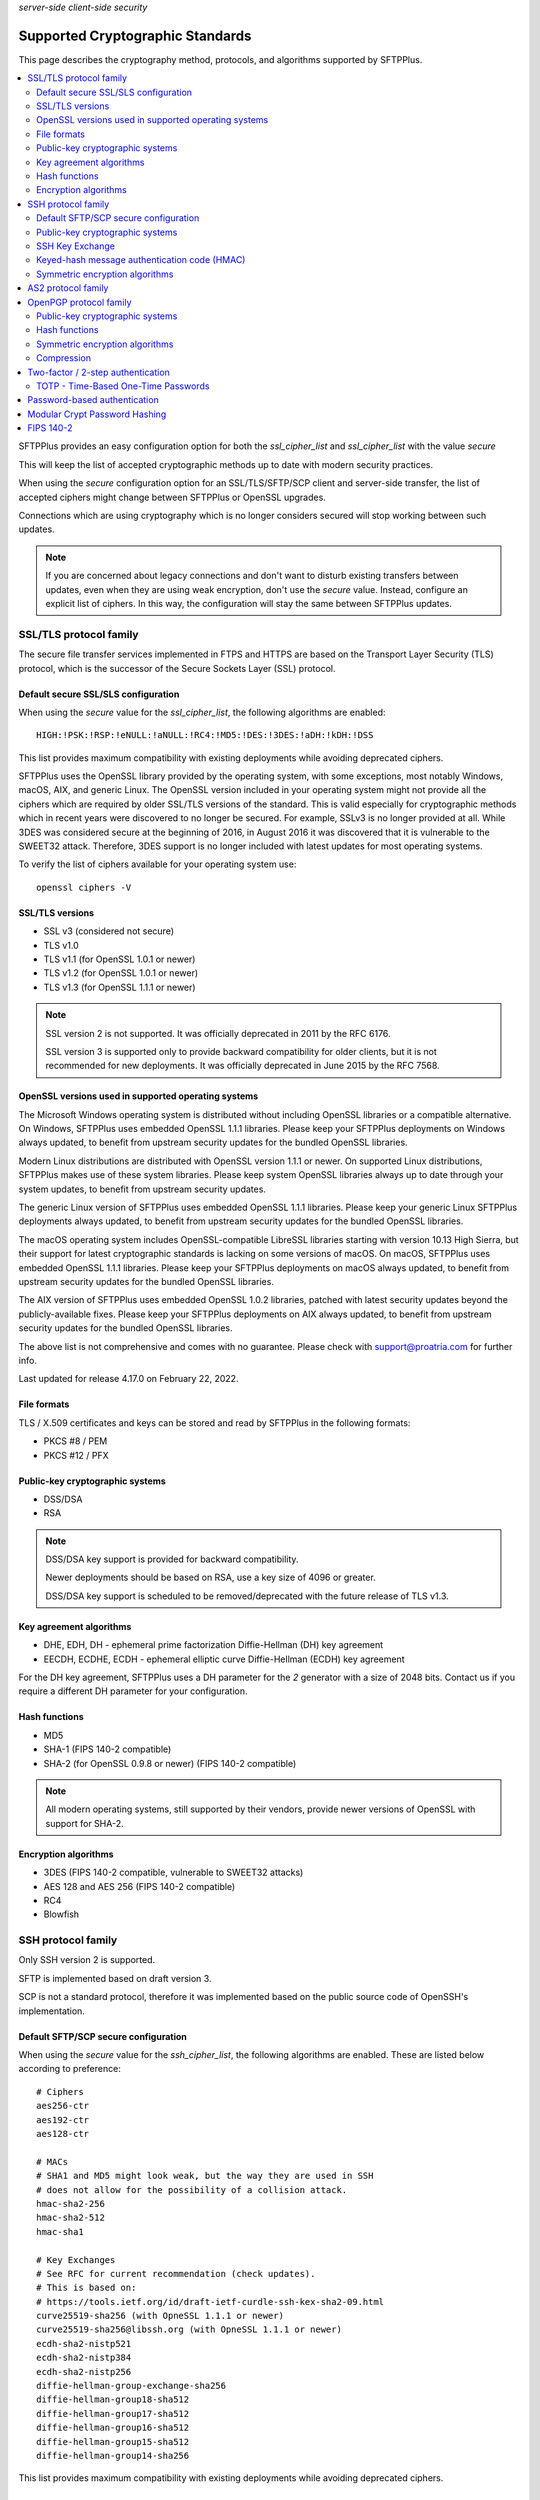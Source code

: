 .. container:: tags pull-left

    `server-side`
    `client-side`
    `security`


Supported Cryptographic Standards
#################################

This page describes the cryptography method, protocols, and algorithms
supported by SFTPPlus.

..  contents:: :local:


SFTPPlus provides an easy configuration option for both the `ssl_cipher_list`
and `ssl_cipher_list` with the value `secure`

This will keep the list of accepted cryptographic methods up to date with
modern security practices.

When using the `secure` configuration option for an SSL/TLS/SFTP/SCP client
and server-side transfer,
the list of accepted ciphers might change between SFTPPlus or OpenSSL upgrades.

Connections which are using cryptography which is no longer considers secured
will stop working between such updates.

..  note::
    If you are concerned about legacy connections and don't want to disturb
    existing transfers between updates, even when they are using weak
    encryption, don't use the `secure` value.
    Instead, configure an explicit list of ciphers.
    In this way, the configuration will stay the same between SFTPPlus updates.


SSL/TLS protocol family
=======================

The secure file transfer services implemented in FTPS and HTTPS are based on
the Transport Layer Security (TLS) protocol, which is the successor of the
Secure Sockets Layer (SSL) protocol.


Default secure SSL/SLS configuration
------------------------------------

When using the `secure` value for the `ssl_cipher_list`,
the following algorithms are enabled::

    HIGH:!PSK:!RSP:!eNULL:!aNULL:!RC4:!MD5:!DES:!3DES:!aDH:!kDH:!DSS

This list provides maximum compatibility with existing deployments while avoiding deprecated ciphers.

SFTPPlus uses the OpenSSL library provided by the operating system,
with some exceptions, most notably Windows, macOS, AIX, and generic Linux.
The OpenSSL version included in your operating system might not provide
all the ciphers which are required by older SSL/TLS versions of the standard.
This is valid especially for cryptographic methods which in recent years were
discovered to no longer be secured.
For example, SSLv3 is no longer provided at all.
While 3DES was considered secure at the beginning of 2016, in August 2016 it
was discovered that it is vulnerable to the SWEET32 attack.
Therefore, 3DES support is no longer included with latest updates for most
operating systems.

To verify the list of ciphers available for your operating system use::

    openssl ciphers -V


SSL/TLS versions
----------------

* SSL v3 (considered not secure)
* TLS v1.0
* TLS v1.1 (for OpenSSL 1.0.1 or newer)
* TLS v1.2 (for OpenSSL 1.0.1 or newer)
* TLS v1.3 (for OpenSSL 1.1.1 or newer)

..  note::
    SSL version 2 is not supported. It was officially deprecated
    in 2011 by the RFC 6176.

    SSL version 3 is supported only to provide backward compatibility
    for older clients, but it is not recommended for new deployments.
    It was officially deprecated in June 2015 by the RFC 7568.


OpenSSL versions used in supported operating systems
----------------------------------------------------

The Microsoft Windows operating system is distributed
without including OpenSSL libraries or a compatible alternative.
On Windows, SFTPPlus uses embedded OpenSSL 1.1.1 libraries.
Please keep your SFTPPlus deployments on Windows always updated, to benefit
from upstream security updates for the bundled OpenSSL libraries.

Modern Linux distributions are distributed with OpenSSL version 1.1.1 or newer.
On supported Linux distributions, SFTPPlus makes use of these system libraries.
Please keep system OpenSSL libraries always up to date through your system
updates, to benefit from upstream security updates.

The generic Linux version of SFTPPlus uses embedded OpenSSL 1.1.1 libraries.
Please keep your generic Linux SFTPPlus deployments always updated,
to benefit from upstream security updates for the bundled OpenSSL libraries.

The macOS operating system includes OpenSSL-compatible LibreSSL libraries
starting with version 10.13 High Sierra, but their support for
latest cryptographic standards is lacking on some versions of macOS.
On macOS, SFTPPlus uses embedded OpenSSL 1.1.1 libraries.
Please keep your SFTPPlus deployments on macOS always updated, to benefit
from upstream security updates for the bundled OpenSSL libraries.

The AIX version of SFTPPlus uses embedded OpenSSL 1.0.2 libraries,
patched with latest security updates beyond the publicly-available fixes.
Please keep your SFTPPlus deployments on AIX always updated, to benefit
from upstream security updates for the bundled OpenSSL libraries.

The above list is not comprehensive and comes with no guarantee. Please check
with support@proatria.com for further info.

Last updated for release 4.17.0 on February 22, 2022.


File formats
------------

TLS / X.509 certificates and keys can be stored and read by SFTPPlus in the
following formats:

* PKCS #8 / PEM
* PKCS #12 / PFX


Public-key cryptographic systems
--------------------------------

* DSS/DSA
* RSA

..  note::
    DSS/DSA key support is provided for backward compatibility.

    Newer deployments should be based on RSA, use a key size of 4096 or
    greater.

    DSS/DSA key support is scheduled to be removed/deprecated with
    the future release of TLS v1.3.


Key agreement algorithms
------------------------

* DHE, EDH, DH - ephemeral prime factorization Diffie-Hellman (DH)
  key agreement
* EECDH, ECDHE, ECDH - ephemeral elliptic curve Diffie-Hellman (ECDH)
  key agreement

For the DH key agreement, SFTPPlus uses a DH parameter for the `2` generator
with a size of 2048 bits.
Contact us if you require a different DH parameter for your configuration.


Hash functions
--------------

* MD5
* SHA-1 (FIPS 140-2 compatible)
* SHA-2 (for OpenSSL 0.9.8 or newer) (FIPS 140-2 compatible)

..  note::
    All modern operating systems, still supported by their vendors,
    provide newer versions of OpenSSL with support for SHA-2.


Encryption algorithms
---------------------

* 3DES (FIPS 140-2 compatible, vulnerable to SWEET32 attacks)
* AES 128 and AES 256 (FIPS 140-2 compatible)
* RC4
* Blowfish


.. _standards-crypto-ssh:

SSH protocol family
===================

Only SSH version 2 is supported.

SFTP is implemented based on draft version 3.

SCP is not a standard protocol, therefore it was implemented based on the
public source code of OpenSSH's implementation.


Default SFTP/SCP secure configuration
-------------------------------------

When using the `secure` value for the `ssh_cipher_list`,
the following algorithms are enabled.
These are listed below according to preference::

    # Ciphers
    aes256-ctr
    aes192-ctr
    aes128-ctr

    # MACs
    # SHA1 and MD5 might look weak, but the way they are used in SSH
    # does not allow for the possibility of a collision attack.
    hmac-sha2-256
    hmac-sha2-512
    hmac-sha1

    # Key Exchanges
    # See RFC for current recommendation (check updates).
    # This is based on:
    # https://tools.ietf.org/id/draft-ietf-curdle-ssh-kex-sha2-09.html
    curve25519-sha256 (with OpneSSL 1.1.1 or newer)
    curve25519-sha256@libssh.org (with OpneSSL 1.1.1 or newer)
    ecdh-sha2-nistp521
    ecdh-sha2-nistp384
    ecdh-sha2-nistp256
    diffie-hellman-group-exchange-sha256
    diffie-hellman-group18-sha512
    diffie-hellman-group17-sha512
    diffie-hellman-group16-sha512
    diffie-hellman-group15-sha512
    diffie-hellman-group14-sha256

This list provides maximum compatibility with existing deployments while avoiding deprecated ciphers.


Public-key cryptographic systems
--------------------------------

Here is the list of supported public-key cryptographic systems
ordered by SFTPPlus' preference during the negotiation phase:

* Ed25519 (with OpenSSL 1.1.1 or newer)
* ECDSA (ecdsa-sha2-nistp256, ecdsa-sha2-nistp384, ecdsa-sha2-nistp521)
* RSA
* DSS/DSA

..  warning::
    Newer deployments should use Ed25519 when available,
    or RSA with a key size of at least 4096.


SSH Key Exchange
----------------

Here is the list of supported SSH key exchanges,
ordered on the preference of SFTPPlus during the negotiation phase:

* curve25519-sha256
* curve25519-sha256\@libssh.org
* ecdh-sha2-nistp521
* ecdh-sha2-nistp384
* ecdh-sha2-nistp256
* diffie-hellman-group-exchange-sha256 (FIPS 140-2 compatible)
* diffie-hellman-group-exchange-sha1 (FIPS 140-2 compatible)
* diffie-hellman-group14-sha1 (FIPS 140-2 compatible)
* diffie-hellman-group1-sha1
  (FIPS 140-2 compatible, but no longer considered secure to modern standards)
* diffie-hellman-group14-sha256 (RFC 8268 for transition to newer group sizes)
* diffie-hellman-group15-sha512 (RFC8268)
* diffie-hellman-group16-sha512 (RFC8268)
* diffie-hellman-group17-sha512 (RFC8268)
* diffie-hellman-group18-sha512 (RFC8268)

The fixed group prime numbers are the one specified in RFC3526.


Keyed-hash message authentication code (HMAC)
---------------------------------------------

Here is the list of supported HMAC,
ordered on the preference of SFTPPlus during the negotiation phase:

* hmac-sha2-512 (FIPS 140-2 compatible)
* hmac-sha2-256 (FIPS 140-2 compatible)
* hmac-sha1 (FIPS 140-2 compatible)
* hmac-md5


Symmetric encryption algorithms
-------------------------------

Here is the list of supported symmetric encryption algorithms,
ordered on the preference of SFTPPlus during the negotiation phase:

* aes256-ctr, aes256-cbc, aes192-ctr, aes192-cbc, aes128-ctr,
  aes128-cbc  (FIPS 140-2 compatible)
* cast128-ctr, cast128-cbc
* blowfish-ctr, blowfish-cbc
* 3des-ctr, 3des-cbc (FIPS 140-2 compatible, vulnerable to SWEET32 attacks)


AS2 protocol family
===================

SFTPPlus can transfer files using the AS2 protocol as defined in the
`RFC 4130 <https://tools.ietf.org/html/rfc4130>`_
MIME-Based Secure Peer-to-Peer Business Data Interchange Using HTTP,
Applicability Statement 2 (AS2) standard.

Signing and encrypting AS2 messages is implemented as defined in the
`RFC 5652 <https://tools.ietf.org/html/rfc5652>`_
Cryptographic Message Syntax (CMS) standard.

Signing and verifying Message Disposition Notification (MDN) is implemented
as defined in the `RFC 3798 <https://tools.ietf.org/html/rfc3798>`_ standard.

Asynchronous MDN is not yet supported. It will be available in a future
version.

Only the RSA asymmetric algorithm is supported.
If you need support for DSA or ECDSA get in touch with our support team.

The following digest algorithms are supported:

* MD5
* SHA1
* SHA224
* SHA256
* SHA384
* SHA512

Messages are signed using the PCKS#1 v1.5 (rsassa_pkcs1v15) padding.
PCKS#1 v2.1 (rsassa_pss) Probabilistic Signature Scheme (PSS) padding is not
yet supported.

The following symmetric encryption algorithm are supported, all using
PKCS7 padding and cipher block chaining (CBC) mode:

* 3DES
* AES128
* AES192
* AES256

When setting up an AS2 transfer both your organization and your remote partner
will have a set of private keys and public certificates.

You should never share your private key with your remote partner.
No AS2 operation on your partner remote AS2 sending service needs the
private key of your organization.
Only your public certificate should be shared with your partner.

You will never need the private key of your partner.
Only the public partner certificate is needed.
No AS2 operation insider your SFTPPlus AS2 receiving service needs the
private key of your partner.


OpenPGP protocol family
=======================

The OpenPGP encryption, as defined in RFC 2440 and RFC 4880,
provides a standard for encrypting and signing data and files.
PGP encrypted files can be transferred over any standard file transfer
protocol.

OpenPGP support in SFTPPlus is based on GnuPG version 1.4.

PGP is not supported on Alpine Linux.


Public-key cryptographic systems
--------------------------------

* DSS/DSA
* RSA (RSA-E, RSA-S)
* ELG-E


Hash functions
--------------

* MD5
* SHA1
* RIPEMD160
* SHA256
* SHA384
* SHA512
* SHA224


Symmetric encryption algorithms
-------------------------------

* IDEA
* 3DES
* CAST5
* BLOWFISH
* AES (AES128)
* AES192
* AES256
* TWOFISH
* CAMELLIA128
* CAMELLIA192
* CAMELLIA256


Compression
-----------

* Uncompressed
* ZIP
* ZLIB


Two-factor / 2-step authentication
==================================


TOTP - Time-Based One-Time Passwords
------------------------------------

The Time-Based One-Time Password (TOTP) authentication method adds an
extra layer of security on top of the usual username/password credentials.

A unique code valid for a limited number of seconds is used for validation.

The code is generated using helper applications like Google Authenticator or
FreeOTP.

To use a unique password per session, this unique code has to be added
at the end of the regular password.
By appending the unique code to the regular password,
the new method of authentication is still compatible with the traditional
username and password authentication system.
No extra changes are required for the file transfer client.

..  note::
    Once a unique TOTP code is used to authenticate successfully, it is
    no longer valid. This prevents replay attacks.
    Therefore, FTPS clients using concurrent connections will not be able
    to open a second connection using the same password and TOTP credentials.
    If your FTPS client cannot ask for new credentials for every connection,
    you should configure it to not open more than one connection at a time to
    a SFTPPPlus FTPS server requiring TOTP authentication.
    Please contact the Pro:Atria Support team if you need help with this.

SFTPPlus supports the TOTP algorithm as defined in
`RFC 6238 <https://tools.ietf.org/html/rfc6238>`_

The following parameters are supported:
* 6 digits
* 30 seconds interval
* SHA1

Two-factor authentication will succeed as long as the received token is within
one time step of 30 seconds (+/- 30s).

..  note::
    If using the `Authy` authentication application you might observe that
    the authentication still works, even when the server and the client
    clocks are out of sync.
    This is because Authy is not using the phone clock.
    It uses an external clock to generate the code.

Authenticating twice with the same multi-factor authentication token will fail.
This prevents replay attacks.

..  warning::
    By itself, TOTP-based authentication is vulnerable to brute-force attacks.
    If you want more protection against attackers with stealed passwords,
    it is highly recommended to enable the `Ban IP for a time interval`
    authentication method.
    Brute-force mitigation is enabled by default in new SFTPPlus installations.
    If you are upgrading from an older version, make sure to enable it.


Password-based authentication
=============================

For file transfer services, SFTPPlus receives passwords from
remote clients and forwards them to the configured authentication method.

SFTPPlus has its own user database ready to use as a standalone solution for
authenticating users based on username and password credentials.

Usernames longer than 150 characters are not allowed.

Passwords longer than 150 characters are not allowed at all by SFTPPlus.
The limit applies to both SFTPPlus accounts
and accounts authenticated via OS, LDAP, HTTP API,
or other methods.

These limits prevent denial of service attacks, and mitigate
other types of attacks.

We recommend using passwords no longer than 128 characters.
This allows using TOTP and other multi-factor authentication methods
on top of an existing password.

Please contact us if you need longer passwords.


Modular Crypt Password Hashing
==============================

The password for the file transfer accounts and administrator accounts
managed by SFTPPlus are stored using a standard password hash algorithm.
They are not stored in clear text.

The SHA512-Crypt password hash algorithm is used by default.

The modular crypt format is a loose standard for password hash strings which
started life under the Unix operating system.

The basic format is `PREFIX + HASH`.
For example, a PBKDF2 password with a salt of 8 characters::

    $pbkdf2-sha256$8000$XAuBMIYQ$tRRlz8hYn63B9LYiCd6PRo6FMiunY9ozmMMI3srxeRE

It has also been adopted by a number of application-specific
hash algorithms used outside of the Unix/Linux operating systems.

SFTPPlus supports the following password hash standards with the
corresponding modular prefixes / Scheme ID:

* `crypt-sha256` - prefix `$5$` - Standard Unix SHA-256 Crypt
* `crypt-sha512` - prefix `$6$` - Standard Unix SHA-512 Crypt
* `pbkdf2_sha256` - prefix `$pbkdf2-sha256$` - RSA PKCS#5 based on SHA-256
* `pbkdf2_sha512` - prefix `$pbkdf2-sha512$` - RSA PKCS#5 based on SHA-512

All variants are publicly documented and widely reviewed algorithms.

The PBKDF2 (Password-Based Key Derivation Function 2) key derivation function
is standardized in `RFC 8018 <https://tools.ietf.org/html/rfc8018>`_ as
part of the RSA Lab PKCS #5 Password-Based Cryptography Specification
Version 2.1 document. RFC 2898 is an older version of the same standard.


FIPS 140-2
==========

SFTPPlus does **not** have vendor certification for
:doc:`FIPS 140-2</standards/fips140-2>` compliance.
